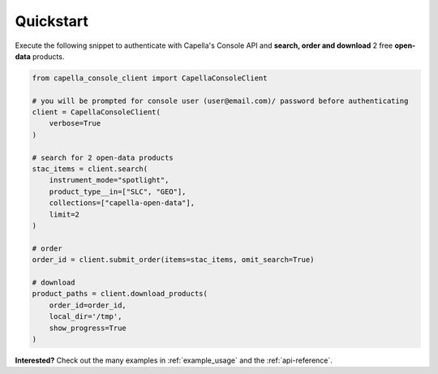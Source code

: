 .. _quickstart:

**********
Quickstart
**********

Execute the following snippet to authenticate with Capella's Console API and **search, order and download** 2 free **open-data** products.

.. code:: python3

  from capella_console_client import CapellaConsoleClient 

  # you will be prompted for console user (user@email.com)/ password before authenticating
  client = CapellaConsoleClient(
      verbose=True
  )

  # search for 2 open-data products
  stac_items = client.search(
      instrument_mode="spotlight",
      product_type__in=["SLC", "GEO"],
      collections=["capella-open-data"],
      limit=2
  )

  # order
  order_id = client.submit_order(items=stac_items, omit_search=True)

  # download
  product_paths = client.download_products(
      order_id=order_id, 
      local_dir='/tmp',
      show_progress=True
  )


**Interested?** Check out the many examples in :ref:`example_usage` and the :ref:`api-reference`.